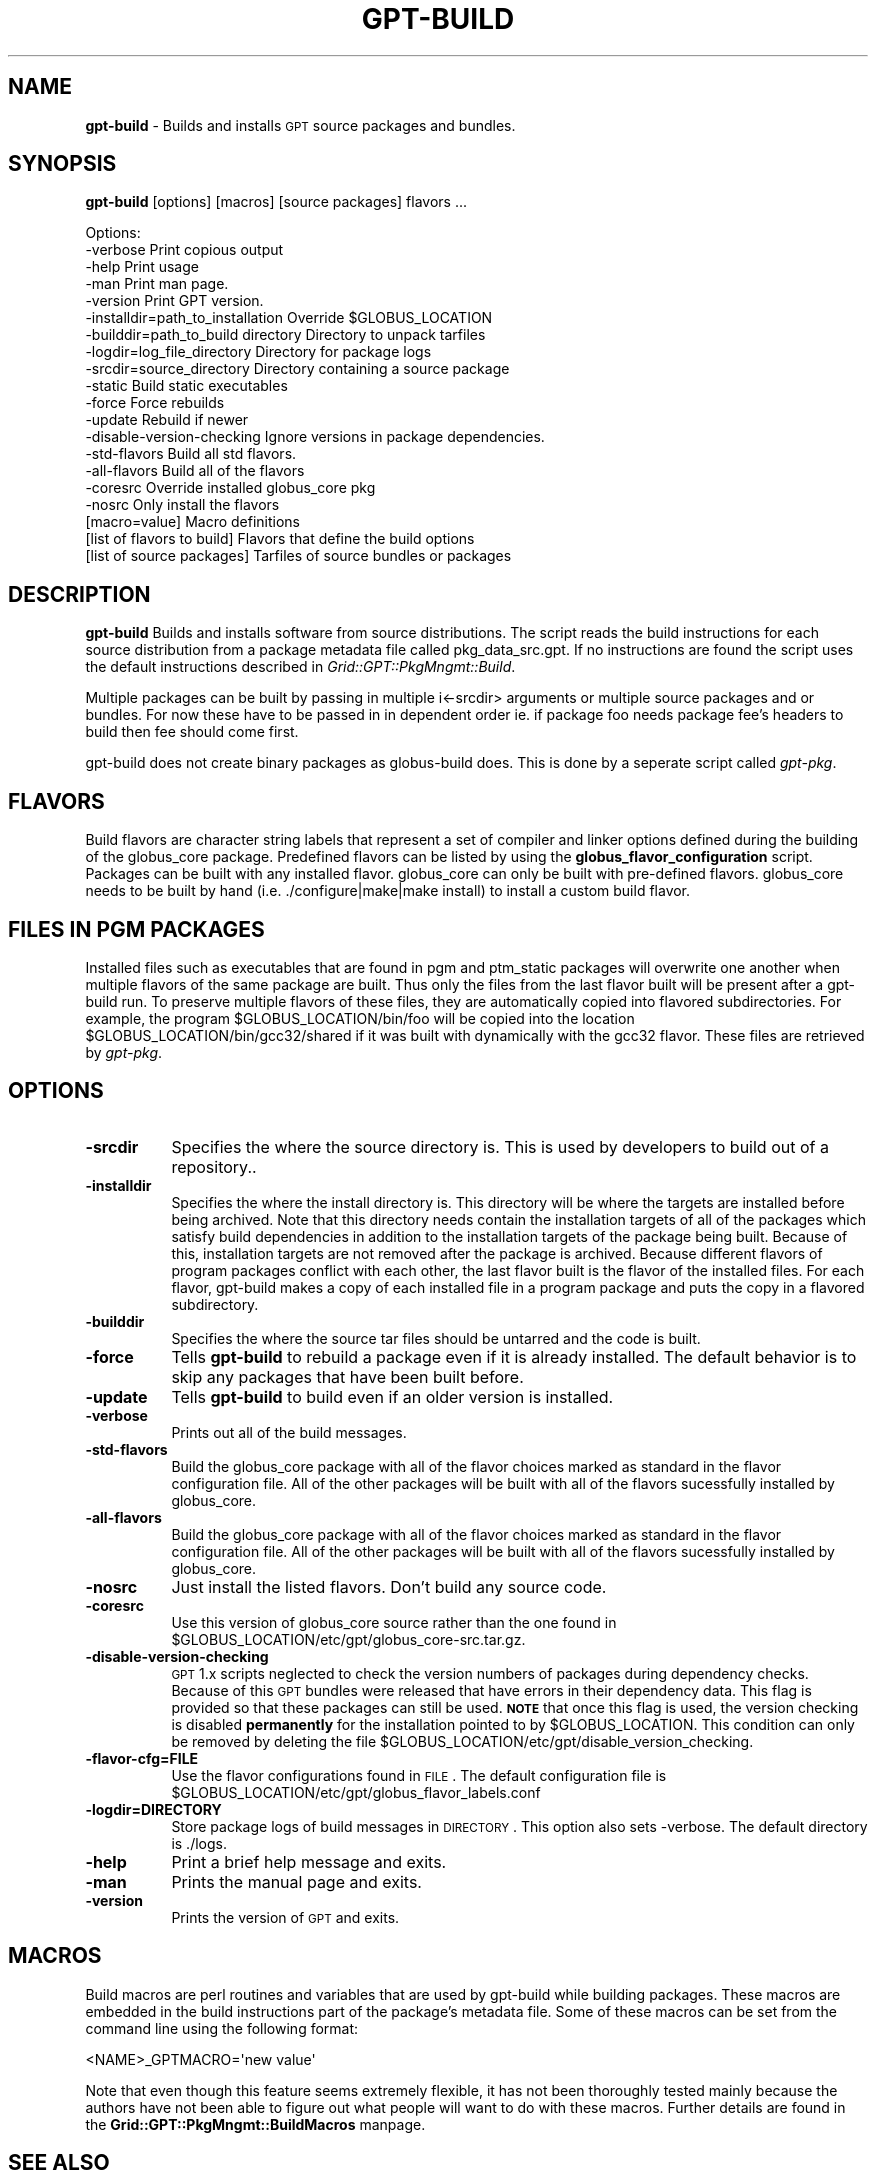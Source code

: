 .\" Automatically generated by Pod::Man 2.1801 (Pod::Simple 3.09)
.\"
.\" Standard preamble:
.\" ========================================================================
.de Sp \" Vertical space (when we can't use .PP)
.if t .sp .5v
.if n .sp
..
.de Vb \" Begin verbatim text
.ft CW
.nf
.ne \\$1
..
.de Ve \" End verbatim text
.ft R
.fi
..
.\" Set up some character translations and predefined strings.  \*(-- will
.\" give an unbreakable dash, \*(PI will give pi, \*(L" will give a left
.\" double quote, and \*(R" will give a right double quote.  \*(C+ will
.\" give a nicer C++.  Capital omega is used to do unbreakable dashes and
.\" therefore won't be available.  \*(C` and \*(C' expand to `' in nroff,
.\" nothing in troff, for use with C<>.
.tr \(*W-
.ds C+ C\v'-.1v'\h'-1p'\s-2+\h'-1p'+\s0\v'.1v'\h'-1p'
.ie n \{\
.    ds -- \(*W-
.    ds PI pi
.    if (\n(.H=4u)&(1m=24u) .ds -- \(*W\h'-12u'\(*W\h'-12u'-\" diablo 10 pitch
.    if (\n(.H=4u)&(1m=20u) .ds -- \(*W\h'-12u'\(*W\h'-8u'-\"  diablo 12 pitch
.    ds L" ""
.    ds R" ""
.    ds C` ""
.    ds C' ""
'br\}
.el\{\
.    ds -- \|\(em\|
.    ds PI \(*p
.    ds L" ``
.    ds R" ''
'br\}
.\"
.\" Escape single quotes in literal strings from groff's Unicode transform.
.ie \n(.g .ds Aq \(aq
.el       .ds Aq '
.\"
.\" If the F register is turned on, we'll generate index entries on stderr for
.\" titles (.TH), headers (.SH), subsections (.SS), items (.Ip), and index
.\" entries marked with X<> in POD.  Of course, you'll have to process the
.\" output yourself in some meaningful fashion.
.ie \nF \{\
.    de IX
.    tm Index:\\$1\t\\n%\t"\\$2"
..
.    nr % 0
.    rr F
.\}
.el \{\
.    de IX
..
.\}
.\"
.\" Accent mark definitions (@(#)ms.acc 1.5 88/02/08 SMI; from UCB 4.2).
.\" Fear.  Run.  Save yourself.  No user-serviceable parts.
.    \" fudge factors for nroff and troff
.if n \{\
.    ds #H 0
.    ds #V .8m
.    ds #F .3m
.    ds #[ \f1
.    ds #] \fP
.\}
.if t \{\
.    ds #H ((1u-(\\\\n(.fu%2u))*.13m)
.    ds #V .6m
.    ds #F 0
.    ds #[ \&
.    ds #] \&
.\}
.    \" simple accents for nroff and troff
.if n \{\
.    ds ' \&
.    ds ` \&
.    ds ^ \&
.    ds , \&
.    ds ~ ~
.    ds /
.\}
.if t \{\
.    ds ' \\k:\h'-(\\n(.wu*8/10-\*(#H)'\'\h"|\\n:u"
.    ds ` \\k:\h'-(\\n(.wu*8/10-\*(#H)'\`\h'|\\n:u'
.    ds ^ \\k:\h'-(\\n(.wu*10/11-\*(#H)'^\h'|\\n:u'
.    ds , \\k:\h'-(\\n(.wu*8/10)',\h'|\\n:u'
.    ds ~ \\k:\h'-(\\n(.wu-\*(#H-.1m)'~\h'|\\n:u'
.    ds / \\k:\h'-(\\n(.wu*8/10-\*(#H)'\z\(sl\h'|\\n:u'
.\}
.    \" troff and (daisy-wheel) nroff accents
.ds : \\k:\h'-(\\n(.wu*8/10-\*(#H+.1m+\*(#F)'\v'-\*(#V'\z.\h'.2m+\*(#F'.\h'|\\n:u'\v'\*(#V'
.ds 8 \h'\*(#H'\(*b\h'-\*(#H'
.ds o \\k:\h'-(\\n(.wu+\w'\(de'u-\*(#H)/2u'\v'-.3n'\*(#[\z\(de\v'.3n'\h'|\\n:u'\*(#]
.ds d- \h'\*(#H'\(pd\h'-\w'~'u'\v'-.25m'\f2\(hy\fP\v'.25m'\h'-\*(#H'
.ds D- D\\k:\h'-\w'D'u'\v'-.11m'\z\(hy\v'.11m'\h'|\\n:u'
.ds th \*(#[\v'.3m'\s+1I\s-1\v'-.3m'\h'-(\w'I'u*2/3)'\s-1o\s+1\*(#]
.ds Th \*(#[\s+2I\s-2\h'-\w'I'u*3/5'\v'-.3m'o\v'.3m'\*(#]
.ds ae a\h'-(\w'a'u*4/10)'e
.ds Ae A\h'-(\w'A'u*4/10)'E
.    \" corrections for vroff
.if v .ds ~ \\k:\h'-(\\n(.wu*9/10-\*(#H)'\s-2\u~\d\s+2\h'|\\n:u'
.if v .ds ^ \\k:\h'-(\\n(.wu*10/11-\*(#H)'\v'-.4m'^\v'.4m'\h'|\\n:u'
.    \" for low resolution devices (crt and lpr)
.if \n(.H>23 .if \n(.V>19 \
\{\
.    ds : e
.    ds 8 ss
.    ds o a
.    ds d- d\h'-1'\(ga
.    ds D- D\h'-1'\(hy
.    ds th \o'bp'
.    ds Th \o'LP'
.    ds ae ae
.    ds Ae AE
.\}
.rm #[ #] #H #V #F C
.\" ========================================================================
.\"
.IX Title "GPT-BUILD 1"
.TH GPT-BUILD 1 "2006-01-11" "perl v5.10.0" "User Contributed Perl Documentation"
.\" For nroff, turn off justification.  Always turn off hyphenation; it makes
.\" way too many mistakes in technical documents.
.if n .ad l
.nh
.SH "NAME"
\&\fBgpt-build\fR \- Builds and installs \s-1GPT\s0 source packages and bundles.
.SH "SYNOPSIS"
.IX Header "SYNOPSIS"
\&\fBgpt-build\fR [options] [macros] [source packages] flavors ...
.PP
.Vb 10
\&  Options:
\&     \-verbose                          Print copious output
\&     \-help                             Print usage
\&     \-man                              Print man page.
\&     \-version                          Print GPT version.
\&     \-installdir=path_to_installation  Override $GLOBUS_LOCATION
\&     \-builddir=path_to_build directory Directory to unpack tarfiles
\&     \-logdir=log_file_directory        Directory for package logs
\&     \-srcdir=source_directory          Directory containing a source package
\&     \-static                           Build static executables
\&     \-force                            Force rebuilds
\&     \-update                           Rebuild if newer
\&     \-disable\-version\-checking         Ignore versions in package dependencies.
\&     \-std\-flavors                      Build all std flavors.
\&     \-all\-flavors                      Build all of the flavors
\&     \-coresrc                          Override installed globus_core pkg
\&     \-nosrc                            Only install the flavors
\&     [macro=value]                     Macro definitions
\&     [list of flavors to build]        Flavors that define the build options
\&     [list of source packages]         Tarfiles of source bundles or packages
.Ve
.SH "DESCRIPTION"
.IX Header "DESCRIPTION"
\&\fBgpt-build\fR Builds and installs software from source
distributions.  The script reads the build instructions for each
source distribution from a package metadata file called
pkg_data_src.gpt.  If no instructions are found the script uses the
default instructions described in \fIGrid::GPT::PkgMngmt::Build\fR.
.PP
Multiple packages can be built by passing in multiple i<\-srcdir>
arguments or multiple source packages and or bundles.  For now these
have to be passed in in dependent order ie. if package foo needs
package fee's headers to build then fee should come first.
.PP
gpt-build does not create binary packages as globus-build does.  This
is done by a seperate script called \fIgpt-pkg\fR.
.SH "FLAVORS"
.IX Header "FLAVORS"
Build flavors are character string labels that represent a set of
compiler and linker options defined during the building of the
globus_core package. Predefined flavors can be listed by using the
\&\fBglobus_flavor_configuration\fR script.  Packages can be built with any
installed flavor.  globus_core can only be built with pre-defined
flavors.  globus_core needs to be built by hand
(i.e. ./configure|make|make install) to install a custom build flavor.
.SH "FILES IN PGM PACKAGES"
.IX Header "FILES IN PGM PACKAGES"
Installed files such as executables that are found in pgm and
ptm_static packages will overwrite one another when multiple flavors
of the same package are built.  Thus only the files from the last
flavor built will be present after a gpt-build run. To preserve
multiple flavors of these files, they are automatically copied into
flavored subdirectories.  For example, the program
\&\f(CW$GLOBUS_LOCATION\fR/bin/foo will be copied into the location
\&\f(CW$GLOBUS_LOCATION\fR/bin/gcc32/shared if it was built with dynamically
with the gcc32 flavor.  These files are retrieved by \fIgpt-pkg\fR.
.SH "OPTIONS"
.IX Header "OPTIONS"
.IP "\fB\-srcdir\fR" 8
.IX Item "-srcdir"
Specifies the where the source directory is.  This is used by
developers to build out of a repository..
.IP "\fB\-installdir\fR" 8
.IX Item "-installdir"
Specifies the where the install directory is.  This directory will be
where the targets are installed before being archived.  Note that this
directory needs contain the installation targets of all of the
packages which satisfy build dependencies in addition to the
installation targets of the package being built.  Because of this,
installation targets are not removed after the package is archived.
Because different flavors of program packages conflict with each
other, the last flavor built is the flavor of the installed files.
For each flavor, gpt-build makes a copy of each installed file in a
program package and puts the copy in a flavored subdirectory.
.IP "\fB\-builddir\fR" 8
.IX Item "-builddir"
Specifies the where the source tar files should be untarred and the
code is built.
.IP "\fB\-force\fR" 8
.IX Item "-force"
Tells \fBgpt-build\fR to rebuild a package even if it is already
installed.  The default behavior is to skip any packages that have
been built before.
.IP "\fB\-update\fR" 8
.IX Item "-update"
Tells \fBgpt-build\fR to build even if an older version is installed.
.IP "\fB\-verbose\fR" 8
.IX Item "-verbose"
Prints out all of the build messages.
.IP "\fB\-std\-flavors\fR" 8
.IX Item "-std-flavors"
Build the globus_core package with all of the flavor choices marked as
standard in the flavor configuration file.  All of the other packages
will be built with all of the flavors sucessfully installed by
globus_core.
.IP "\fB\-all\-flavors\fR" 8
.IX Item "-all-flavors"
Build the globus_core package with all of the flavor choices marked as
standard in the flavor configuration file.  All of the other packages
will be built with all of the flavors sucessfully installed by
globus_core.
.IP "\fB\-nosrc\fR" 8
.IX Item "-nosrc"
Just install the listed flavors.  Don't build any source code.
.IP "\fB\-coresrc\fR" 8
.IX Item "-coresrc"
Use this version of globus_core source rather than the one found in
\&\f(CW$GLOBUS_LOCATION\fR/etc/gpt/globus_core\-src.tar.gz.
.IP "\fB\-disable\-version\-checking\fR" 8
.IX Item "-disable-version-checking"
\&\s-1GPT\s0 1.x scripts neglected to check the version numbers of packages
during dependency checks.  Because of this \s-1GPT\s0 bundles were released
that have errors in their dependency data.  This flag is provided so
that these packages can still be used.  \fB\s-1NOTE\s0\fR that once this flag is
used, the version checking is disabled \fBpermanently\fR for the
installation pointed to by \f(CW$GLOBUS_LOCATION\fR.  This condition can only
be removed by deleting the file
\&\f(CW$GLOBUS_LOCATION\fR/etc/gpt/disable_version_checking.
.IP "\fB\-flavor\-cfg=FILE\fR" 8
.IX Item "-flavor-cfg=FILE"
Use the flavor configurations found in \s-1FILE\s0.  The default
configuration file is
\&\f(CW$GLOBUS_LOCATION\fR/etc/gpt/globus_flavor_labels.conf
.IP "\fB\-logdir=DIRECTORY\fR" 8
.IX Item "-logdir=DIRECTORY"
Store package logs of build messages in \s-1DIRECTORY\s0. This option also
sets \-verbose. The default directory is ./logs.
.IP "\fB\-help\fR" 8
.IX Item "-help"
Print a brief help message and exits.
.IP "\fB\-man\fR" 8
.IX Item "-man"
Prints the manual page and exits.
.IP "\fB\-version\fR" 8
.IX Item "-version"
Prints the version of \s-1GPT\s0 and exits.
.SH "MACROS"
.IX Header "MACROS"
Build macros are perl routines and variables that are used by
gpt-build while building packages.  These macros are embedded in
the build instructions part of the package's metadata file.  Some of
these macros can be set from the command line using the following
format:
.PP
.Vb 1
\&  <NAME>_GPTMACRO=\*(Aqnew value\*(Aq
.Ve
.PP
Note that even though this feature seems extremely flexible, it has
not been thoroughly tested mainly because the authors have not been
able to figure out what people will want to do with these macros.
Further details are found in the \fBGrid::GPT::PkgMngmt::BuildMacros\fR manpage.
.SH "SEE ALSO"
.IX Header "SEE ALSO"
\&\fIgpt\-pkg\fR\|(1) \fIgpt\-bundle\fR\|(1) \fIgpt\-install\fR\|(1) \fIBuildMacros\fR\|(3)
.SH "AUTHOR"
.IX Header "AUTHOR"
Michael Bletzinger <mbletzin.ncsa.uiuc.edu> and Eric Blau
<blau.mcs.anl.gov>
